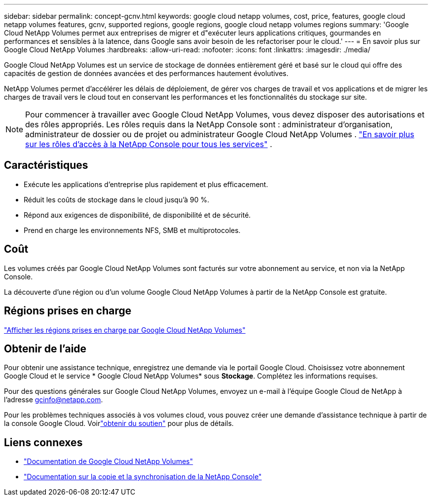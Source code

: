 ---
sidebar: sidebar 
permalink: concept-gcnv.html 
keywords: google cloud netapp volumes, cost, price, features, google cloud netapp volumes features, gcnv, supported regions, google regions, google cloud netapp volumes regions 
summary: 'Google Cloud NetApp Volumes permet aux entreprises de migrer et d"exécuter leurs applications critiques, gourmandes en performances et sensibles à la latence, dans Google sans avoir besoin de les refactoriser pour le cloud.' 
---
= En savoir plus sur Google Cloud NetApp Volumes
:hardbreaks:
:allow-uri-read: 
:nofooter: 
:icons: font
:linkattrs: 
:imagesdir: ./media/


[role="lead"]
Google Cloud NetApp Volumes est un service de stockage de données entièrement géré et basé sur le cloud qui offre des capacités de gestion de données avancées et des performances hautement évolutives.

NetApp Volumes permet d'accélérer les délais de déploiement, de gérer vos charges de travail et vos applications et de migrer les charges de travail vers le cloud tout en conservant les performances et les fonctionnalités du stockage sur site.


NOTE: Pour commencer à travailler avec Google Cloud NetApp Volumes, vous devez disposer des autorisations et des rôles appropriés.  Les rôles requis dans la NetApp Console sont : administrateur d’organisation, administrateur de dossier ou de projet ou administrateur Google Cloud NetApp Volumes . https://docs.netapp.com/us-en/console-setup-admin/reference-iam-predefined-roles.html["En savoir plus sur les rôles d'accès à la NetApp Console pour tous les services"^] .



== Caractéristiques

* Exécute les applications d'entreprise plus rapidement et plus efficacement.
* Réduit les coûts de stockage dans le cloud jusqu'à 90 %.
* Répond aux exigences de disponibilité, de disponibilité et de sécurité.
* Prend en charge les environnements NFS, SMB et multiprotocoles.




== Coût

Les volumes créés par Google Cloud NetApp Volumes sont facturés sur votre abonnement au service, et non via la NetApp Console.

La découverte d'une région ou d'un volume Google Cloud NetApp Volumes à partir de la NetApp Console est gratuite.



== Régions prises en charge

https://cloud.google.com/netapp/volumes/docs/discover/service-levels#supported_regions["Afficher les régions prises en charge par Google Cloud NetApp Volumes"^]



== Obtenir de l'aide

Pour obtenir une assistance technique, enregistrez une demande via le portail Google Cloud.  Choisissez votre abonnement Google Cloud et le service * Google Cloud NetApp Volumes* sous *Stockage*.  Complétez les informations requises.

Pour des questions générales sur Google Cloud NetApp Volumes, envoyez un e-mail à l'équipe Google Cloud de NetApp à l'adresse gcinfo@netapp.com.

Pour les problèmes techniques associés à vos volumes cloud, vous pouvez créer une demande d'assistance technique à partir de la console Google Cloud. Voirlink:https://cloud.google.com/netapp/volumes/docs/support["obtenir du soutien"^] pour plus de détails.



== Liens connexes

* https://cloud.google.com/netapp/volumes/docs/discover/overview["Documentation de Google Cloud NetApp Volumes"^]
* https://docs.netapp.com/us-en/data-services-copy-sync/index.html["Documentation sur la copie et la synchronisation de la NetApp Console"^]


